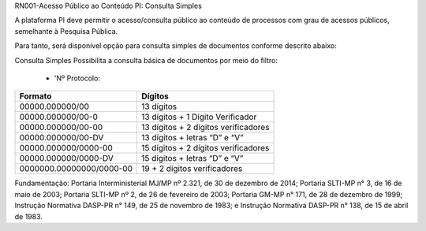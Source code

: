 RN001-Acesso Público ao Conteúdo PI: Consulta Simples

A plataforma PI deve permitir o acesso/consulta público ao conteúdo de processos com grau de acessos públicos, semelhante à Pesquisa Pública. 

Para tanto, será disponível opção para consulta simples de documentos conforme descrito abaixo:

Consulta Simples
Possibilita a consulta básica de documentos por meio do filtro:
 - 'Nº Protocolo:
======================== ====================================
Formato					             Dígitos
======================== ====================================
00000.000000/00	         13 dígitos
00000.000000/00-0	       13 dígitos + 1 Dígito Verificador
00000.000000/00-00	      13 dígitos + 2 dígitos verificadores
00000.000000/00-DV	      13 dígitos + letras “D” e “V”
00000.000000/0000-00	    15 dígitos + 2 dígitos verificadores
00000.000000/0000-DV	    15 dígitos + letras “D” e “V”
0000000.00000000/0000-00 19 + 2 dígitos verificadores
======================== ====================================

Fundamentação: Portaria Interministerial MJ/MP nº 2.321, de 30 de dezembro de 2014; Portaria SLTI-MP n° 3, de 16 de maio de 2003; Portaria SLTI-MP nº 2, de 26 de fevereiro de 2003; Portaria GM-MP n° 171, de 28 de dezembro de 1999; Instrução Normativa DASP-PR n° 149, de 25 de novembro de 1983; e Instrução Normativa DASP-PR n° 138, de 15 de abril de 1983.


